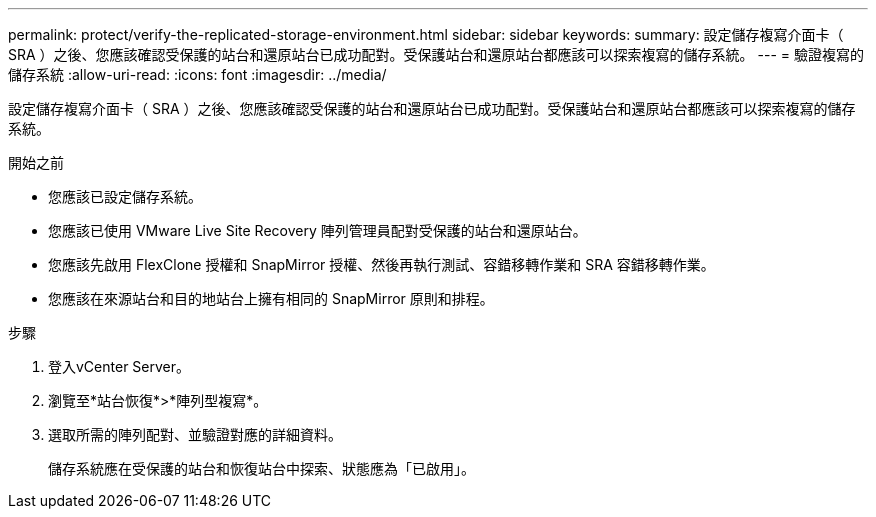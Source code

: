 ---
permalink: protect/verify-the-replicated-storage-environment.html 
sidebar: sidebar 
keywords:  
summary: 設定儲存複寫介面卡（ SRA ）之後、您應該確認受保護的站台和還原站台已成功配對。受保護站台和還原站台都應該可以探索複寫的儲存系統。 
---
= 驗證複寫的儲存系統
:allow-uri-read: 
:icons: font
:imagesdir: ../media/


[role="lead"]
設定儲存複寫介面卡（ SRA ）之後、您應該確認受保護的站台和還原站台已成功配對。受保護站台和還原站台都應該可以探索複寫的儲存系統。

.開始之前
* 您應該已設定儲存系統。
* 您應該已使用 VMware Live Site Recovery 陣列管理員配對受保護的站台和還原站台。
* 您應該先啟用 FlexClone 授權和 SnapMirror 授權、然後再執行測試、容錯移轉作業和 SRA 容錯移轉作業。
* 您應該在來源站台和目的地站台上擁有相同的 SnapMirror 原則和排程。


.步驟
. 登入vCenter Server。
. 瀏覽至*站台恢復*>*陣列型複寫*。
. 選取所需的陣列配對、並驗證對應的詳細資料。
+
儲存系統應在受保護的站台和恢復站台中探索、狀態應為「已啟用」。


